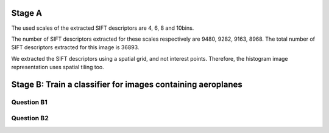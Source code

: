


Stage A
================================================================================

.. image:: QA1_sift.jpg

The used scales of the extracted SIFT descriptors are 4, 6, 8 and 10bins.

The number of SIFT descriptors extracted for these scales respectively are
9480, 9282, 9163, 8968. The total number of SIFT descriptors extracted for
this image is 36893.


.. FIXME - this is really strange...
We extracted the SIFT descriptors using a spatial grid, and not interest
points. Therefore, the histogram image representation uses spatial tiling too.

Stage B: Train a classifier for images containing aeroplanes
================================================================================

Question B1
--------------------------------------------------------------------------------

.. image:: 01.jpg

Question B2
--------------------------------------------------------------------------------

.. image:: QB1_4.jpg

.. image:: QB1_5.jpg

.. image:: QB1_6.jpg


